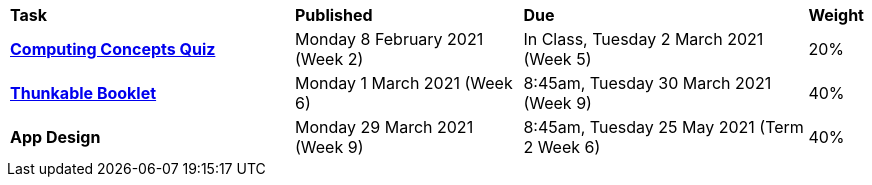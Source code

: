 [cols="5,4,5,1"]
|===

^|*Task*
^|*Published*
^|*Due*
^|*Weight*

{set:cellbgcolor:white}
.^|*link:s1assessment/Year%207%20Digital%20Technologies%20Term%201%20Week%205%20Assessment%20Task%20Notification.pdf[Computing Concepts Quiz^]*
.^|Monday 8 February 2021 (Week 2)
.^|In Class, Tuesday 2 March 2021 (Week 5)
^.^|20%

.^|*link:s1assessment/Year%207%20Digital%20Technologies%20Term%201%20Week%209%20Assessment%20Task%20Notification.pdf[Thunkable Booklet^]*
.^|Monday 1 March 2021 (Week 6)
.^|8:45am, Tuesday 30 March 2021 (Week 9)
^.^|40%

.^|*App Design*
.^|Monday 29 March 2021 (Week 9)
.^|8:45am, Tuesday 25 May 2021 (Term 2 Week 6)
^.^|40%

|===
